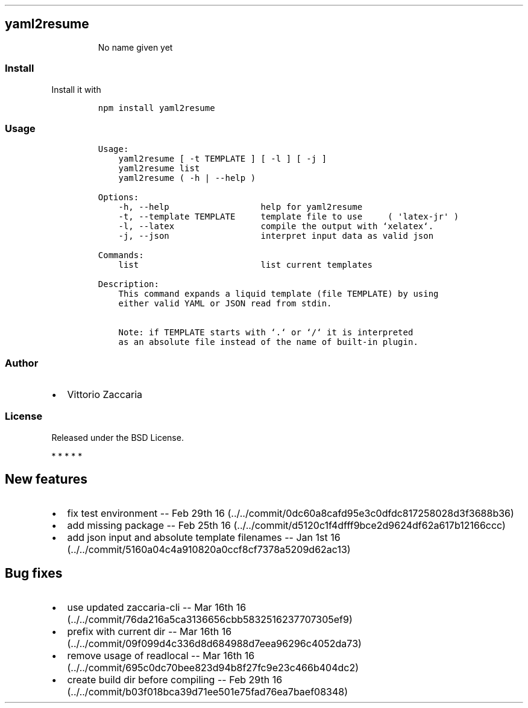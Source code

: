 .TH "" "" "" "" ""
.SH yaml2resume
.RS
.PP
No name given yet
.RE
.SS Install
.PP
Install it with
.IP
.nf
\f[C]
npm\ install\ yaml2resume
\f[]
.fi
.SS Usage
.IP
.nf
\f[C]
Usage:
\ \ \ \ yaml2resume\ [\ \-t\ TEMPLATE\ ]\ [\ \-l\ ]\ [\ \-j\ ]
\ \ \ \ yaml2resume\ list
\ \ \ \ yaml2resume\ (\ \-h\ |\ \-\-help\ )

Options:
\ \ \ \ \-h,\ \-\-help\ \ \ \ \ \ \ \ \ \ \ \ \ \ \ \ \ \ help\ for\ yaml2resume
\ \ \ \ \-t,\ \-\-template\ TEMPLATE\ \ \ \ \ template\ file\ to\ use\ \ \ \ \ (\ \[aq]latex\-jr\[aq]\ )
\ \ \ \ \-l,\ \-\-latex\ \ \ \ \ \ \ \ \ \ \ \ \ \ \ \ \ compile\ the\ output\ with\ `xelatex`.
\ \ \ \ \-j,\ \-\-json\ \ \ \ \ \ \ \ \ \ \ \ \ \ \ \ \ \ interpret\ input\ data\ as\ valid\ json

Commands:
\ \ \ \ list\ \ \ \ \ \ \ \ \ \ \ \ \ \ \ \ \ \ \ \ \ \ \ \ list\ current\ templates

Description:
\ \ \ \ This\ command\ expands\ a\ liquid\ template\ (file\ TEMPLATE)\ by\ using
\ \ \ \ either\ valid\ YAML\ or\ JSON\ read\ from\ stdin.

\ \ \ \ Note:\ if\ TEMPLATE\ starts\ with\ `.`\ or\ `/`\ it\ is\ interpreted
\ \ \ \ as\ an\ absolute\ file\ instead\ of\ the\ name\ of\ built\-in\ plugin.
\f[]
.fi
.SS Author
.IP \[bu] 2
Vittorio Zaccaria
.SS License
.PP
Released under the BSD License.
.PP
   *   *   *   *   *
.SH New features
.IP \[bu] 2
fix test environment \-\- Feb 29th
16 (../../commit/0dc60a8cafd95e3c0dfdc817258028d3f3688b36)
.IP \[bu] 2
add missing package \-\- Feb 25th
16 (../../commit/d5120c1f4dfff9bce2d9624df62a617b12166ccc)
.IP \[bu] 2
add json input and absolute template filenames \-\- Jan 1st
16 (../../commit/5160a04c4a910820a0ccf8cf7378a5209d62ac13)
.SH Bug fixes
.IP \[bu] 2
use updated zaccaria\-cli \-\- Mar 16th
16 (../../commit/76da216a5ca3136656cbb5832516237707305ef9)
.IP \[bu] 2
prefix with current dir \-\- Mar 16th
16 (../../commit/09f099d4c336d8d684988d7eea96296c4052da73)
.IP \[bu] 2
remove usage of readlocal \-\- Mar 16th
16 (../../commit/695c0dc70bee823d94b8f27fc9e23c466b404dc2)
.IP \[bu] 2
create build dir before compiling \-\- Feb 29th
16 (../../commit/b03f018bca39d71ee501e75fad76ea7baef08348)
